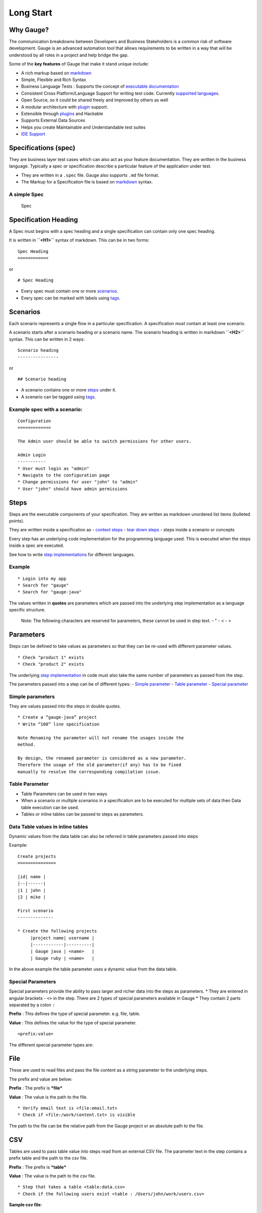 Long Start
==========

Why Gauge?
----------

The communication breakdowns between Developers and Business
Stakeholders is a common risk of software development. Gauge is an
advanced automation tool that allows requirements to be written in a way
that will be understood by all roles in a project and help bridge the
gap.

Some of the **key features** of Gauge that make it stand unique include:

-  A rich markup based on
   `markdown <https://en.wikipedia.org/wiki/Markdown>`__
-  Simple, Flexible and Rich Syntax
-  Business Language Tests : Supports the concept of `executable
   documentation <advanced_readings/living_documentation.md>`__
-  Consistent Cross Platform/Language Support for writing test code.
   Currently `supported
   languages <installations/install_language_runners.md>`__.
-  Open Source, so it could be shared freely and improved by others as
   well
-  A modular architecture with `plugin <plugins/README.md>`__ support.
-  Extensible through `plugins <plugins/README.md>`__ and Hackable
-  Supports External Data Sources
-  Helps you create Maintainable and Understandable test suites
-  `IDE Support <ide_support/README.md>`__

Specifications (spec)
---------------------

They are business layer test cases which can also act as your feature
documentation. They are written in the business language. Typically a
spec or specification describe a particular feature of the application
under test.

-  They are written in a ``.spec`` file. Gauge also supports ``.md``
   file format.
-  The Markup for a Specification file is based on
   `markdown <https://en.wikipedia.org/wiki/Markdown>`__ syntax.

A simple Spec
^^^^^^^^^^^^^

.. figure:: images/spec.png
   :alt: Specification

   Spec

Specification Heading
---------------------

A Spec must begins with a spec heading and a single specification can
contain only one spec heading.

It is written in **``<H1>``** syntax of markdown. This can be in two
forms:

::

    Spec Heading
    ============

or

::

    # Spec Heading

-  Every spec must contain one or more `scenarios <scenarios.md>`__.
-  Every spec can be marked with labels using `tags <tags.md>`__.

Scenarios
---------

Each scenario represents a single flow in a particular specification. A
specification must contain at least one scenario.

A scenario starts after a scenario heading or a scenario name. The
scenario heading is written in markdown **``<H2>``** syntax. This can be
written in 2 ways:

::

    Scenario heading
    ----------------

or

::

    ## Scenario heading

-  A scenario contains one or more `steps <steps.md>`__ under it.
-  A scenario can be tagged using `tags <tags.md>`__.

Example spec with a scenario:
^^^^^^^^^^^^^^^^^^^^^^^^^^^^^

::

    Configuration
    =============

    The Admin user should be able to switch permissions for other users.

    Admin Login
    -----------
    * User must login as "admin"
    * Navigate to the configuration page
    * Change permissions for user "john" to "admin"
    * User "john" should have admin permissions

Steps
-----

Steps are the executable components of your specification. They are
written as markdown unordered list items (bulleted points).

They are written inside a specification as - `context
steps <contexts.md>`__ - `tear down steps <tear_down_steps.md>`__ -
steps inside a scenario or concepts

Every step has an underlying code implementation for the programming
language used. This is executed when the steps inside a spec are
executed.

See how to write `step
implementations <../language_features/step_implementations.md>`__ for
different languages.

Example
^^^^^^^

::

    * Login into my app
    * Search for "gauge"
    * Search for "gauge-java"

The values written in **quotes** are parameters which are passed into
the underlying step implementation as a language specific structure.

    Note: The following characters are reserved for parameters, these
    cannot be used in step text. - " - < - >

Parameters
----------

Steps can be defined to take values as parameters so that they can be
re-used with different parameter values.

::

    * Check "product 1" exists
    * Check "product 2" exists

The underlying `step
implementation <../../language_features/step_implementations.md>`__ in
code must also take the same number of parameters as passed from the
step.

The parameters passed into a step can be of different types: - `Simple
parameter <simple_parameters.md>`__ - `Table
parameter <table_parameters.md>`__ - `Special
parameter <special_parameters.md>`__

Simple parameters
^^^^^^^^^^^^^^^^^

They are values passed into the steps in double quotes.

::

    * Create a “gauge-java” project
    * Write “100” line specification

    Note Renaming the parameter will not rename the usages inside the
    method.

    By design, the renamed parameter is considered as a new parameter.
    Therefore the usage of the old parameter(if any) has to be fixed
    manually to resolve the corresponding compilation issue.

Table Parameter
^^^^^^^^^^^^^^^

-  Table Parameters can be used in two ways
-  When a scenario or multiple scenarios in a specification are to be
   executed for multiple sets of data then Data table execution can be
   used.
-  Tables or inline tables can be passed to steps as parameters.

Data Table values in inline tables
^^^^^^^^^^^^^^^^^^^^^^^^^^^^^^^^^^

Dynamic values from the data table can also be referred in table
parameters passed into steps

Example:

::

    Create projects
    ===============

    |id| name |
    |--|------|
    |1 | john |
    |2 | mike |

    First scenario
    --------------

    * Create the following projects
         |project name| username |
         |------------|----------|
         | Gauge java | <name>   |
         | Gauge ruby | <name>   |

In the above example the table parameter uses a dynamic value from the
data table.

Special Parameters
^^^^^^^^^^^^^^^^^^

Special parameters provide the ability to pass larger and richer data
into the steps as parameters. \* They are entered in angular brackets -
``<>`` in the step. There are 2 types of special parameters available in
Gauge \* They contain 2 parts separated by a colon ``:``

**Prefix** : This defines the type of special parameter. e.g. file,
table.

**Value** : This defines the value for the type of special parameter.

::

    <prefix:value>

The different special parameter types are:

File
----

These are used to read files and pass the file content as a string
parameter to the underlying steps.

The prefix and value are below:

**Prefix** : The prefix is ***file***

**Value** : The value is the path to the file.

::

    * Verify email text is <file:email.txt>
    * Check if <file:/work/content.txt> is visible

The path to the file can be the relative path from the Gauge project or
an absolute path to the file.

CSV
---

Tables are used to pass table value into steps read from an external CSV
file. The parameter text in the step contains a prefix table and the
path to the csv file.

**Prefix** : The prefix is ***table***

**Value** : The value is the path to the csv file.

::

    * Step that takes a table <table:data.csv>
    * Check if the following users exist <table : /Users/john/work/users.csv>

**Sample csv file**:

::

    Id,Name
    1,The Way to Go On
    2,Ivo Jay Balbaert

The first row is considered as table header. Following rows are
considered as the row values.

Tags
----

Tags are used to associate labels with specifications or scenarios. Tags
are written as comma separated values in the spec with a prefix
**``Tags:``** .

-  Both scenarios and specifications can be separately tagged
-  Only **one** set of tags can be added to a single specification or
   scenario.

They help in filtering specs or scenarios based on tags used.

Example
^^^^^^^

Both the *``Login specification``* and the scenario
*``Successful login scenario``* have tags in the below example.

::

    Login specification
    ===================
     Tags: login, admin, user-abc


    Successful login scenario
    -------------------------
     Tags: login-success, admin

A tag applied to a spec automatically applies to a scenario.

Concepts
--------

Concepts provide the ability to combine re-usable logical groups of
steps into a single unit. It provides a higher level abstraction of a
business intent by combining steps.

They are defined in **``.cpt``** format files in the ``specs`` directory
in the project. They can be inside nested directories inside the specs
directory.

-  Concepts are used inside spec just like any other step. The
   appropriate parameters are passed to them.
-  On execution all the steps under the concepts are executed in the
   defined order.

    **Note:** A single .cpt file can contain multiple concept
    definitions.

Defining a concept
^^^^^^^^^^^^^^^^^^

Create a ``.cpt`` file under specs directory with the concept
definition.

The concept definition contains the 2 parts: - Concept header - Steps

Concept header
^^^^^^^^^^^^^^

The concept header defines the name of the concept and the parameters
that it takes. It is written in the markdown **``H1``** format.

-  All parameters are defined in angular brackets ``< >``.
-  A concept definition must have a concept header.

Example:

::

    # Concept name with <param0> and <param1>

Steps
-----

The concept header is followed by the steps that are used inside the
concept. They are defined in the usual `step <steps.md>`__ structure.

-  All the parameters used from the concept header will be in ``< >``
   brackets.
-  Fixed static parameter values are written in quotes ``" "``.
-  Other concepts can also be called inside the concept definition.

Example of Concept definition
^^^^^^^^^^^^^^^^^^^^^^^^^^^^^

::

    # Login as user <username> and create project <project_name>

    * Login as user <username> and "password"
    * Navigate to project page
    * Create a project <project_name>

In the above example:

-  The first line is the concept header
-  The following 3 steps are abstracted into the concept

Contexts
--------

**Contexts** or **Context steps** are steps defined in a spec before any
scenario.

They allow you to specify a set of conditions that are necessary for
executing scenarios in a spec. Context steps can be used to set up data
before running scenarios. They can also perform a setup or tear down
function.

-  Any regular `step <steps.md>`__ can be used as a context.
-  Contexts are executed before every scenario in the spec.

::

    Delete project
    ==============
    These are context steps

    * User is logged in as "mike"
    * Navigate to the project page

    Delete single project
    ---------------------
    * Delete the "example" project
    * Ensure "example" project has been deleted

    Delete multiple projects
    ------------------------
    * Delete all the projects in the list
    * Ensure project list is empty

In the above example spec the context steps are
**``User is logged in as Mike``** and
**``Navigate to the project page``**, they are defined before any
scenario.

These steps are executed before the execution of each scenario
``Delete single project`` and ``Delete multiple projects``.

The spec execution flow would be:

1. Context steps execution
2. ``Delete single project`` scenario execution
3. Context steps execution
4. ``Delete multiple projects`` scenario execution

Tear Down Steps
---------------

**Tear Down Steps** are the steps defined in a spec after the last
scenario. They allow you to specify a set of clean-up steps after every
execution of scenario in a spec. They are used to perform a tear down
function.

-  Any regular `step <steps.md>`__ can be used as a tear down step.
-  Tear down steps are executed after every scenario in the spec.

Syntax
^^^^^^

``___``: Three or more consecutive underscores will indicate the start
of tear down. Steps that are written in tear down(after three or more
consecutive underscores) will be considered as tear down steps.

::

    ___
    * Tear down step 1
    * Tear down step 2
    * Tear down step 3

Example
^^^^^^^

::

    Delete project
    ==============

    * Sign up for user "mike"
    * Log in as "mike"

    Delete single project
    ---------------------
    * Delete the "example" project
    * Ensure "example" project has been deleted

    Delete multiple projects
    ------------------------
    * Delete all the projects in the list
    * Ensure project list is empty

    ____________________
    These are teardown steps

    * Logout user "mike"
    * Delete user "mike"

In the above example spec, the tear down steps are
**``Logout user "mike"``** and **``Delete user "mike"``**, they are
defined after three or more consecutive underscores.

The spec execution flow would be:

1. Context steps execution
2. ``Delete single project`` scenario execution
3. Tear down steps execution
4. Context steps execution
5. ``Delete multiple projects`` scenario execution
6. Tear down steps execution
